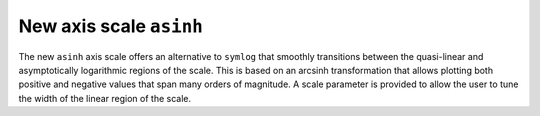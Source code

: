 New axis scale ``asinh``
------------------------

The new ``asinh`` axis scale offers an alternative to ``symlog`` that
smoothly transitions between the quasi-linear and asymptotically logarithmic
regions of the scale. This is based on an arcsinh transformation that
allows plotting both positive and negative values that span many orders
of magnitude. A scale parameter is provided to allow the user
to tune the width of the linear region of the scale.

.. plot::

    import matplotlib.pyplot as plt
    import numpy

    fig, (ax0, ax1) = plt.subplots(1, 2, sharex=True)
    x = numpy.linspace(-3, 6, 100)

    ax0.plot(x, x)
    ax0.set_yscale('symlog')
    ax0.grid()
    ax0.set_title('symlog')

    ax1.plot(x, x)
    ax1.set_yscale('asinh')
    ax1.grid()
    ax1.set_title(r'$sinh^{-1}$')

    for p in (-2, 2):
      for ax in (ax0, ax1):
        c = plt.Circle((p, p), radius=0.5, fill=False,
                       color='red', alpha=0.8, lw=3)
        ax.add_patch(c)
